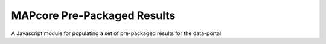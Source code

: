
MAPcore Pre-Packaged Results
============================

A Javascript module for populating a set of pre-packaged results for the data-portal.
